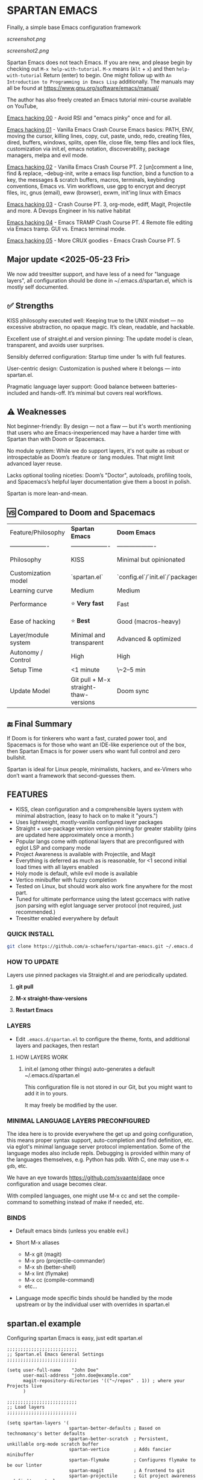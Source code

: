 * SPARTAN EMACS

Finally, a simple base Emacs configuration framework

[[screenshot.png]]

[[screenshot2.png]]

Spartan Emacs does not teach Emacs. If you are new, and please begin by checking out ~M-x help-with-tutorial~.
~M-x~ means (~Alt~ + ~x~) and then ~help-with-tutorial~ Return (enter) to begin. One might follow up with ~An Introduction to Programming in Emacs Lisp~
additionally. The manuals may all be found at https://www.gnu.org/software/emacs/manual/

  The author has also freely created an Emacs tutorial mini-course available on YouTube,

  [[https://www.youtube.com/watch?v=n9gJxKchkRw][Emacs hacking 00]] - Avoid RSI and "emacs pinky" once and for all.

  [[https://www.youtube.com/watch?v=dCdoyDeR_rI][Emacs hacking 01]] - Vanilla Emacs Crash Course Emacs basics: PATH, ENV, moving the cursor, killing lines, copy, cut, paste, undo, redo, creating files, dired, buffers, windows, splits, open file, close file, temp files and lock files, customization via init.el, emacs notation, discoverability, package managers, melpa and evil mode.

  [[https://www.youtube.com/watch?v=SEPlByrobAI][Emacs hacking 02]] - Vanilla Emacs Crash Course PT. 2 [un]comment a line, find & replace, --debug-init, write a emacs lisp function, bind a function to a key, the messages & scratch buffers, macros, terminals, keybinding conventions, Emacs vs. Vim workflows, use gpg to encrypt and decrypt files, irc, gnus (email), eww (browser), exwm, init'ing linux with Emacs

  [[https://www.youtube.com/watch?v=JNpNge1cRhw][Emacs hacking 03]] - Crash Course PT. 3, org-mode, ediff, Magit, Projectile and more. A Devops Engineer in his native habitat

  [[https://www.youtube.com/watch?v=AI3y15hJtKA][Emacs hacking 04]] - Emacs TRAMP Crash Course PT. 4 Remote file editing via Emacs tramp. GUI vs. Emacs terminal mode.

  [[https://www.youtube.com/watch?v=Rk8vngeJZOk][Emacs hacking 05]] - More CRUX goodies - Emacs Crash Course PT. 5

** Major update <2025-05-23 Fri>

We now add treesitter support, and have less of a need for "language layers", all configuration should be done in ~/.emacs.d/spartan.el,
which is mostly self documented.

** ✅ Strengths
KISS philosophy executed well: Keeping true to the UNIX mindset — no excessive abstraction, no opaque magic. It’s clean, readable, and hackable.

Excellent use of straight.el and version pinning: The update model is clean, transparent, and avoids user surprises.

Sensibly deferred configuration: Startup time under 1s with full features.

User-centric design: Customization is pushed where it belongs — into spartan.el.

Pragmatic language layer support: Good balance between batteries-included and hands-off. It’s minimal but covers real workflows.

** ⚠️ Weaknesses

Not beginner-friendly: By design — not a flaw — but it's worth mentioning that users who are Emacs-inexperienced may have a harder time with Spartan than with Doom or Spacemacs.

No module system: While we do support layers, it's not quite as robust or introspectable as Doom’s :feature or :lang modules. That might limit advanced layer reuse.

Lacks optional tooling niceties: Doom’s "Doctor", autoloads, profiling tools, and Spacemacs’s helpful layer documentation give them a boost in polish.

Spartan is more lean-and-mean.

** 🆚 Compared to Doom and Spacemacs
| Feature/Philosophy  | **Spartan Emacs**                | **Doom Emacs**                      | **Spacemacs**                |
| ------------------- | ------------------- | ------------------- | ------------------- |
| Philosophy          | KISS                   | Minimal but opinionated             | Full-featured / maximalist   |
| Customization model | `spartan.el`  | `config.el`/`init.el`/`packages.el` | `.spacemacs` |
| Learning curve      | Medium            | Medium                              | Medium–Low                   |
| Performance         | ⭐ **Very fast**                  | Fast                                | Slower (esp. with Evil)      |
| Ease of hacking     | ⭐ **Best**                       | Good (macros-heavy)                 | Worse (macro abstraction)    |
| Layer/module system | Minimal and transparent  | Advanced & optimized                | Feature-rich but bloated     |
| Autonomy / Control  | High                             | High                                | Medium                       |
| Setup Time          | <1 minute                        | \~2–5 min                           | \~5–10 min                   |
| Update Model        | Git pull + M-x straight-thaw-versions | Doom sync                           | Layer update commands        |

** 🔚 Final Summary
If Doom is for tinkerers who want a fast, curated power tool, and Spacemacs is for those who want an IDE-like experience out of the box, then Spartan Emacs is for power users who want full control and zero bullshit.

Spartan is ideal for Linux people, minimalists, hackers, and ex-Vimers who don’t want a framework that second-guesses them.

** FEATURES

- KISS, clean configuration and a comprehensible layers system with minimal abstraction, (easy to hack on to make it "yours.")
- Uses lightweight, mostly-vanilla configured layer packages
- Straight + use-package version version pinning for greater stability (pins are updated here approximately once a month.)
- Popular langs come with optional layers that are preconfigured with eglot LSP and company mode
- Project Awareness is available with Projectile, and Magit
- Everything is deferred as much as is reasonable, for <1 second initial load times with all layers enabled
- Holy mode is default, while evil mode is available
- Vertico minibuffer with fuzzy completion
- Tested on Linux, but should work also work fine anywhere for the most part.
- Tuned for ultimate performance using the latest gccemacs with native json parsing with eglot language server protocol  (not required, just recommended.)
- Treesitter enabled everywhere by default

*** QUICK INSTALL

#+BEGIN_SRC bash
  git clone https://github.com/a-schaefers/spartan-emacs.git ~/.emacs.d
#+END_SRC

*** HOW TO UPDATE

Layers use pinned packages via Straight.el and are periodically updated.

1. *git pull*

2. *M-x straight-thaw-versions*

3. *Restart Emacs*

*** LAYERS

- Edit ~.emacs.d/spartan.el~ to configure the theme, fonts, and  additional layers and packages, then restart

**** HOW LAYERS WORK

1. init.el (among other things) auto-generates a default ~/.emacs.d/spartan.el

   This configuration file is not stored in our Git, but you might want to add it in to yours.

   It may freely be modified by the user.

*** MINIMAL LANGUAGE LAYERS PRECONFIGURED

The idea here is to provide everywhere the get up and going configuration, this means proper syntax support,
auto-completion and find definition, etc. via eglot's minimal language server protocol implementation.
Some of the language modes also include repls. Debugging is provided within many of the languages themselves,
e.g. Python has pdb. With C, one may use ~M-x gdb~, etc.

We have an eye towards https://github.com/svaante/dape once configuration and usage becomes clear.

With compiled languages, one might use M-x cc and set the compile-command to something instead of make if needed, etc.

*** BINDS

- Default emacs binds (unless you enable evil.)

- Short M-x aliases

  - M-x git  (magit)
  - M-x pro  (projectile-commander)
  - M-x sh   (better-shell)
  - M-x lint (flymake)
  - M-x cc   (compile-command)
  - etc...

- Language mode specific binds should be handled by the mode upstream or by the individual user with overrides in spartan.el

** spartan.el example

Configuring spartan Emacs is easy, just edit spartan.el

#+BEGIN_SRC elisp
  ;;;;;;;;;;;;;;;;;;;;;;;;;;
  ;; Spartan.el Emacs General Settings
  ;;;;;;;;;;;;;;;;;;;;;;;;;;

  (setq user-full-name    "John Doe"
        user-mail-address "john.doe@example.com"
        magit-repository-directories '(("~/repos" . 1)) ; where your Projects live
        )

  ;;;;;;;;;;;;;;;;;;;;;;;;;;
  ;; Load layers
  ;;;;;;;;;;;;;;;;;;;;;;;;;;

  (setq spartan-layers '(
                         spartan-better-defaults ; Based on technomancy's better defaults
                         spartan-better-scratch  ; Persistent, unkillable org-mode scratch buffer
                         spartan-vertico         ; Adds fancier minibuffer
                         spartan-flymake         ; Configures flymake to be our linter
                         spartan-magit           ; A frontend to git
                         spartan-projectile      ; Git project awareness and find/grep tools
                         spartan-eglot           ; Adds lsp support
                         spartan-company         ; Adds autocompletion drop-down menu
                         spartan-shell           ; Misc. configuration and improvement to shell-mode
                         spartan-treesit         ; Turns on treesitter everywhere as much as possible
                         ))

  (add-to-list 'load-path (concat user-emacs-directory "spartan-layers"))
  (dolist (layer spartan-layers)
    (require layer))

  ;;;;;;;;;;;;;;;;;;;;;;;;;;
  ;; Modes that will autostart the corresponding eglot LSP server if found on PATH
  ;;;;;;;;;;;;;;;;;;;;;;;;;;

  (setq spartan-eglot-autostart-langs
        '(
          (c-ts-mode-hook . clangd)
          (c++-ts-mode-hook . clangd)
          (lua-ts-mode-hook . lua-language-server)
          (python-ts-mode-hook . pylsp)
          (go-ts-mode-hook . gopls)
          (rust-ts-mode-hook . rust-analyzer)
          (ruby-ts-mode-hook . solargraph)
          (elixir-ts-mode-hook . elixir-ls)
          (html-ts-mode-hook . vscode-html-language-server)
          (css-ts-mode-hook . vscode-css-language-server)
          (typescript-ts-mode-hook . typescript-language-server)
          (js-ts-mode-hook . typescript-language-server)
          (yaml-ts-mode-hook . yaml-language-server)
          (json-ts-mode-hook . vscode-json-languageserver)
          (java-ts-mode-hook . jdtls)
          (csharp-ts-mode-hook . OmniSharp)

          ;; (markdown-mode-hook . marksman)
          ;; (php-mode-hook . true)          ; workaround, php lang server is not available on PATH but via required lib
          ;; (zig-mode-hook . zigls)
          ;; (terraform-mode-hook . terraform-ls)
          ;; (nix-mode-hook . rnix-lsp)
          ;; (haskell-mode-hook . haskell-language-server-wrapper)
          ;; (ocaml-mode-hook . ocaml-lsp)
          ;; (scala-mode-hook . metals)
          ;; (forth-mode-hook . forth-lsp)
          ;; (erlang-mode-hook . erlang_ls)
          ;; (racket-mode-hook . true)       ; workaround, racket lang server is not available on PATH but via required lib
          ;; (clojure-mode-hook . clojure-lsp)
          ))

  ;; iterate key value list of mode hooks and lsp bins and eglot-ensure
  (dolist (pair spartan-eglot-autostart-langs)
      (let ((hook (car pair))
            (lsp-bin (symbol-name (cdr pair))))
        (when (executable-find lsp-bin)
          (add-hook hook #'eglot-ensure))))

  ;;;;;;;;;;;;;;;;;;;;;;;;;;
  ;; Eglot LSP and Company binds
  ;;;;;;;;;;;;;;;;;;;;;;;;;;

  (with-eval-after-load 'eglot
    (define-key eglot-mode-map (kbd "M-m r") 'eglot-rename)
    (define-key eglot-mode-map (kbd "M-m o") 'eglot-code-action-organize-imports)
    (define-key eglot-mode-map (kbd "M-m h") 'eldoc)
    (define-key eglot-mode-map (kbd "M-m =") 'eglot-format)
    (define-key eglot-mode-map (kbd "M-m ?") 'xref-find-references)
    (define-key eglot-mode-map (kbd "M-.")   'xref-find-definitions))

  ;; Auto-completion bindings
  (with-eval-after-load 'company
    (define-key company-active-map (kbd "C-n") 'company-select-next)
    (define-key company-active-map (kbd "C-p") 'company-select-previous)
    (define-key company-search-map (kbd "C-n") 'company-select-next)
    (define-key company-search-map (kbd "C-p") 'company-select-previous))

  ;;;;;;;;;;;;;;;;;;;;;;;;;;
  ;; Install and configure additional packages, this macro supports :defer :bind :config :init
  ;;;;;;;;;;;;;;;;;;;;;;;;;;

  (spartan-pkg
    ;; Appearance
    (modus-themes :config
                  ((load-theme 'modus-vivendi t)

                   ;; Set Font and Font Size here
                   (set-face-attribute 'default nil :family "Monospace" :height 180)

                   ;; Clean look
                   (blink-cursor-mode -1)
                   (scroll-bar-mode -1)
                   (fringe-mode -1)
                   (menu-bar-mode -1)
                   (tool-bar-mode -1)

                   ;; Remove hostname from the GUI titlebar
                   (setq-default frame-title-format '("Emacs"))

                   ;; Clean mode-line

                   ;; https://emacs.stackexchange.com/questions/5529/how-to-right-align-some-items-in-the-modeline
                   (defun simple-mode-line-render (left right)
                     "Return a string of `window-width' length containing LEFT, and RIGHT
   aligned respectively."
                     (let* ((available-width (- (window-width) (length left) 2)))
                       (format (format " %%s %%%ds " available-width) left right)))

                   (progn
                     (setq-default mode-line-format
                                   '((:eval (simple-mode-line-render
                                             ;; left
                                             (format-mode-line "%* %b %l")
                                             ;; right
                                             (format-mode-line "%m"))))))))

    ;; Extensible vi layer
    ;; (evil :config ((evil-mode 1)))

    ;; Collection of Ridiculously Useful eXtensions
    (crux :defer t :init
          ((global-set-key (kbd "C-a") 'crux-move-beginning-of-line)
          (global-set-key (kbd "C-o") 'crux-smart-open-line)
          (global-set-key (kbd "C-x C-o") 'crux-other-window-or-switch-buffer)
          (global-set-key (kbd "C-c C-l") 'crux-duplicate-current-line-or-region)
          (global-set-key (kbd "C-c C--") 'crux-kill-whole-line)
          (global-set-key (kbd "C-c ;") 'crux-duplicate-and-comment-current-line-or-region)))

    ;; Additional langs that aren't supported OOTB yet by treesitter

    ;; (markdown-mode :defer t)
    ;; (php-mode :defer t)
    ;; (haskell-mode :defer t)
    ;; (zig-mode :defer t)
    ;; (terraform-mode :defer t)
    ;; (nix-mode :defer t )
    ;; (systemd-mode :defer t)
    ;; (dockerfile-mode :defer t)
    ;; (nginx-mode :defer t)
    ;; (tuareg-mode :defer t) ; ocaml
    ;; (forth-mode :defer t)
    ;; (erlang :defer t)
    ;; (scala-mode :defer t)

    ;;;; LISP general
    (paredit
     :defer t
     :init
     ((add-hook 'emacs-lisp-mode-hook        #'enable-paredit-mode)
     (add-hook 'eval-expression-minibuffer-setup-hook #'enable-paredit-mode)
     (add-hook 'ielm-mode-hook               #'enable-paredit-mode)
     ;; lisps
     (add-hook 'lisp-interaction-mode-hook   #'enable-paredit-mode)
     (add-hook 'lisp-mode-hook               #'enable-paredit-mode)
     ;; schemes
     (add-hook 'scheme-mode-hook             #'enable-paredit-mode)
     ;; clojure
     (with-eval-after-load 'clojure-mode
       (add-hook 'clojure-mode-hook          #'enable-paredit-mode))
     ;; racket
     (with-eval-after-load 'racket-mode
       (add-hook 'racket-mode-hook           #'enable-paredit-mode))))

    ;; (clojure-mode :defer t)
    ;; (cider :defer t)

    ;; (slime :defer t :init
    ;;        ((setq inferior-lisp-program "sbcl")
    ;;         (add-to-list 'auto-mode-alist '("\\.cl\\'" . lisp-mode))
    ;;         (add-to-list 'auto-mode-alist '("\\.sbclrc\\'" . lisp-mode))))

    ;; (racket-mode :defer t)
    )

  ;;;;;;;;;;;;;;;;;;;;;;;;;;
  ;; Additional config
  ;;;;;;;;;;;;;;;;;;;;;;;;;;

  (setq-default
   ;; these settings still should be set on a per language basis, this is just a general default
   indent-tabs-mode nil ; In general, we prefer spaces
   fill-column 79       ; python friendly
   )

  ;; C and C++ specific overrides (A language-specific override example)

  (defun spartan-c-ts-modes ()
    ;; Use Linux kernel coding style in C and C++ (Tree-sitter modes)
    ;; https://www.kernel.org/doc/html/v4.10/process/coding-style.html
    (setq-local indent-tabs-mode t)               ; Use tabs
    (setq-local tab-width 8)                      ; Display width of tab
    ;; C-specific
    (setq-local c-ts-mode-indent-style 'linux)
    (setq-local c-ts-mode-indent-offset 8)
    ;; C++-specific
    (setq-local c++-ts-mode-indent-style 'linux)
    (setq-local c++-ts-mode-indent-offset 8))

  (add-hook 'c-ts-mode-hook #'spartan-c-ts-modes)
  (add-hook 'c++-ts-mode-hook #'spartan-c-ts-modes)

  ;; tabs are tabs in C family langs
  (add-hook 'makefile-mode-hook (lambda ()
                                  (setq-local indent-tabs-mode t)))

  ;; Set default compile command, for make or whatever.
  (setq compile-command "make -k ")
  ;; M-x cc
  (defalias 'cc 'compile)

  ;; M-x sh
  (defalias 'sh 'better-shell-for-current-dir)

  ;; M-x lint
  (defalias 'lint 'spartan-lint)

  ;; M-x git
  (defalias 'git 'magit)

  ;; M-x pro
  (defalias 'pro 'projectile-commander)

  ;; Start the Emacs server for use by emacsclient
  (add-hook 'after-init-hook #'(lambda ()
                                 (interactive)
                                 (require 'server)
                                 (or (server-running-p)
                                     (server-start))))

  ;; Set EDITOR to emacsclient
  (or (getenv "EDITOR")
      (progn
        (setenv "EDITOR" "emacsclient")
        (setenv "VISUAL" (getenv "EDITOR"))))

  ;; Set PAGER to cat, for proper viewing of man pages, etc. while in M-x shell
  (or (getenv "PAGER")
      (setenv "PAGER" "cat"))
#+END_SRC
